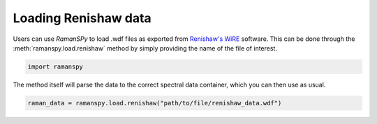 
.. DO NOT EDIT.
.. THIS FILE WAS AUTOMATICALLY GENERATED BY SPHINX-GALLERY.
.. TO MAKE CHANGES, EDIT THE SOURCE PYTHON FILE:
.. "auto_tutorials/ii-instrumental/ii_renishaw.py"
.. LINE NUMBERS ARE GIVEN BELOW.

.. only:: html

    .. note::
        :class: sphx-glr-download-link-note

        :ref:`Go to the end <sphx_glr_download_auto_tutorials_ii-instrumental_ii_renishaw.py>`
        to download the full example code

.. rst-class:: sphx-glr-example-title

.. _sphx_glr_auto_tutorials_ii-instrumental_ii_renishaw.py:


Loading Renishaw data
--------------------------------------

Users can use `RamanSPy` to load .wdf files as exported from `Renishaw's WiRE <https://www.renishaw.com/en/raman-software--9450>`_ software.
This can be done through the :meth:`ramanspy.load.renishaw` method by simply providing the name of the file of interest.

.. GENERATED FROM PYTHON SOURCE LINES 8-10

.. code-block:: default

    import ramanspy


.. GENERATED FROM PYTHON SOURCE LINES 11-12

The method itself will parse the data to the correct spectral data container, which you can then use as usual.

.. GENERATED FROM PYTHON SOURCE LINES 12-13

.. code-block:: default

    raman_data = ramanspy.load.renishaw("path/to/file/renishaw_data.wdf")


.. rst-class:: sphx-glr-timing

   **Total running time of the script:** ( 0 minutes  0.000 seconds)


.. _sphx_glr_download_auto_tutorials_ii-instrumental_ii_renishaw.py:

.. only:: html

  .. container:: sphx-glr-footer sphx-glr-footer-example




    .. container:: sphx-glr-download sphx-glr-download-python

      :download:`Download Python source code: ii_renishaw.py <ii_renishaw.py>`

    .. container:: sphx-glr-download sphx-glr-download-jupyter

      :download:`Download Jupyter notebook: ii_renishaw.ipynb <ii_renishaw.ipynb>`
